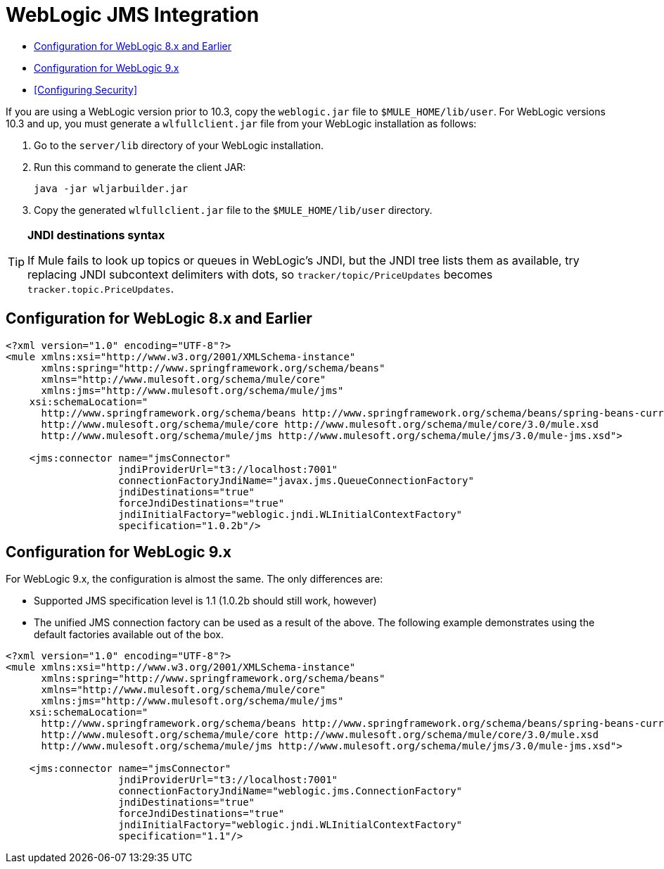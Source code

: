= WebLogic JMS Integration

* <<Configuration for WebLogic 8.x and Earlier>>
* <<Configuration for WebLogic 9.x>>
* <<Configuring Security>>

If you are using a WebLogic version prior to 10.3, copy the `weblogic.jar` file to `$MULE_HOME/lib/user`. For WebLogic versions 10.3 and up, you must generate a `wlfullclient.jar` file from your WebLogic installation as follows:

. Go to the `server/lib` directory of your WebLogic installation.
. Run this command to generate the client JAR:
+
[source, code, linenums]
----
java -jar wljarbuilder.jar
----

. Copy the generated `wlfullclient.jar` file to the `$MULE_HOME/lib/user` directory.

[TIP]
====
*JNDI destinations syntax* +

If Mule fails to look up topics or queues in WebLogic's JNDI, but the JNDI tree lists them as available, try replacing JNDI subcontext delimiters with dots, so `tracker/topic/PriceUpdates` becomes `tracker.topic.PriceUpdates`.
====

== Configuration for WebLogic 8.x and Earlier

[source, xml, linenums]
----
<?xml version="1.0" encoding="UTF-8"?>
<mule xmlns:xsi="http://www.w3.org/2001/XMLSchema-instance"
      xmlns:spring="http://www.springframework.org/schema/beans"
      xmlns="http://www.mulesoft.org/schema/mule/core"
      xmlns:jms="http://www.mulesoft.org/schema/mule/jms"
    xsi:schemaLocation="
      http://www.springframework.org/schema/beans http://www.springframework.org/schema/beans/spring-beans-current.xsd
      http://www.mulesoft.org/schema/mule/core http://www.mulesoft.org/schema/mule/core/3.0/mule.xsd
      http://www.mulesoft.org/schema/mule/jms http://www.mulesoft.org/schema/mule/jms/3.0/mule-jms.xsd">
 
    <jms:connector name="jmsConnector"
                   jndiProviderUrl="t3://localhost:7001"
                   connectionFactoryJndiName="javax.jms.QueueConnectionFactory"
                   jndiDestinations="true"
                   forceJndiDestinations="true"
                   jndiInitialFactory="weblogic.jndi.WLInitialContextFactory"
                   specification="1.0.2b"/>
----

== Configuration for WebLogic 9.x

For WebLogic 9.x, the configuration is almost the same. The only differences are:

* Supported JMS specification level is 1.1 (1.0.2b should still work, however)
* The unified JMS connection factory can be used as a result of the above. The following example demonstrates using the default factories available out of the box.

[source, xml, linenums]
----
<?xml version="1.0" encoding="UTF-8"?>
<mule xmlns:xsi="http://www.w3.org/2001/XMLSchema-instance"
      xmlns:spring="http://www.springframework.org/schema/beans"
      xmlns="http://www.mulesoft.org/schema/mule/core"
      xmlns:jms="http://www.mulesoft.org/schema/mule/jms"
    xsi:schemaLocation="
      http://www.springframework.org/schema/beans http://www.springframework.org/schema/beans/spring-beans-current.xsd
      http://www.mulesoft.org/schema/mule/core http://www.mulesoft.org/schema/mule/core/3.0/mule.xsd
      http://www.mulesoft.org/schema/mule/jms http://www.mulesoft.org/schema/mule/jms/3.0/mule-jms.xsd">
 
    <jms:connector name="jmsConnector"
                   jndiProviderUrl="t3://localhost:7001"
                   connectionFactoryJndiName="weblogic.jms.ConnectionFactory"
                   jndiDestinations="true"
                   forceJndiDestinations="true"
                   jndiInitialFactory="weblogic.jndi.WLInitialContextFactory"
                   specification="1.1"/>
----

////
See DOCS-1773
== Configuring Security

The following example shows how to configure security on WebLogic 9.x using Spring:

[source, xml, linenums]
----
<spring:bean name="jmsProperties" class="java.util.HashMap">
  <spring:constructor-arg>
    <spring:map>
      <spring:entry key="java.naming.security.principal" value="secureUser"/>
      <spring:entry key="java.naming.security.credentials" value="password"/>
      <spring:entry key="java.naming.security.authentication" value="simple"/>
    </spring:map>
  </spring:constructor-arg>
</spring:bean>
 
<jms:connector ...
    jndiProviderProperties-ref="jmsProperties"
/>
----

If you are using the enterprise edition of Mule ESB 2.2.3 or later, and you want to override the authorization at the endpoint level, you do the following:

* Specify a custom JMS connector that uses the `com.mulesoft.mule.transport.jms.weblogic.EeWeblogicJmsConnector` class
* Create a transformer that deletes the security properties
* Call that transformer on the endpoint where you want to override the authorization, and then specify the new properties.

For example:

[source, xml, linenums]
----
<?xml version="1.0" encoding="UTF-8"?>

<mule xmlns:jms="http://www.mulesoft.org/schema/mule/jms" xmlns="http://www.mulesoft.org/schema/mule/core" xmlns:doc="http://www.mulesoft.org/schema/mule/documentation" xmlns:spring="http://www.springframework.org/schema/beans" version="CE-3.3.0" xmlns:xsi="http://www.w3.org/2001/XMLSchema-instance" xsi:schemaLocation="
http://www.mulesoft.org/schema/mule/jms http://www.mulesoft.org/schema/mule/jms/current/mule-jms.xsd
http://www.springframework.org/schema/beans http://www.springframework.org/schema/beans/spring-beans-current.xsd
http://www.mulesoft.org/schema/mule/core http://www.mulesoft.org/schema/mule/core/current/mule.xsd ">
    <jms:connector name="JMS" validateConnections="true" doc:name="JMS"/>
    <jms:jmsmessage-to-object-transformer name="JmsMessage_to_Object" doc:name="JmsMessage to Object"/>
    <jms:weblogic-connector name="Web_logic_JMS" validateConnections="true" doc:name="Web logic JMS"/>
    <flow name="test2Flow1" doc:name="test2Flow1">
        <jms:inbound-endpoint queue="jms.SecuredQueue1" connector-ref="Web_logic_JMS" transformer-refs="JmsMessage_to_Object" doc:name="JMS">
            <jms:transaction action="BEGIN_OR_JOIN"/>
        </jms:inbound-endpoint>
        <message-properties-transformer doc:name="Message Properties">
            <delete-message-property key="java.naming.security.principal"/>
            <delete-message-property key="java.naming.security.credentials"/>
            <delete-message-property key="java.naming.security.authentication"/>
        </message-properties-transformer>
    </flow>
</mule>
----

For example:

[source, xml, linenums]
----
<!--
 JNDI security props have to be deleted so they aren't propagated to remote destinations in the message
-->
<message-properties-transformer name="stripJndiProps">
  <delete-message-property key="java.naming.security.principal"/>
  <delete-message-property key="java.naming.security.credentials"/>
  <delete-message-property key="java.naming.security.authentication"/>
</message-properties-transformer>
 
<jms:object-to-jmsmessage-transformer name="obj2jms"/>
<jms:jmsmessage-to-object-transformer name="jms2obj"/>
 
<jms:custom-connector name="weblogicConnector"
     class="com.mulesoft.mule.transport.jms.weblogic.EeWeblogicJmsConnector"
     jndiInitialFactory="weblogic.jndi.WLInitialContextFactory"
     connectionFactoryJndiName="weblogic.jms.ConnectionFactory"
     jndiDestinations="true"
     forceJndiDestinations="true"
     specification="1.1"
     numberOfConsumers="8"
     jndiProviderProperties-ref="jmsSecure1Properties"
     disableTemporaryReplyToDestinations="true">
</jms:custom-connector>
 
<model name="SecureJMSTesting">
  <service name="SecureJMS">
    <inbound>
      <jms:inbound-endpoint queue="jms.SecuredQueue1"
            transformer-refs="jms2obj stripJndiProps">
        <properties>
          <spring:entry key="java.naming.security.principal" value="user1"/>
          <spring:entry key="java.naming.security.credentials" value="password1"/>
          <spring:entry key="java.naming.security.authentication" value="simple"/>
        </properties>
 
        <jms:transaction action="BEGIN_OR_JOIN"/>
      </jms:inbound-endpoint>
</inbound>
----
////

